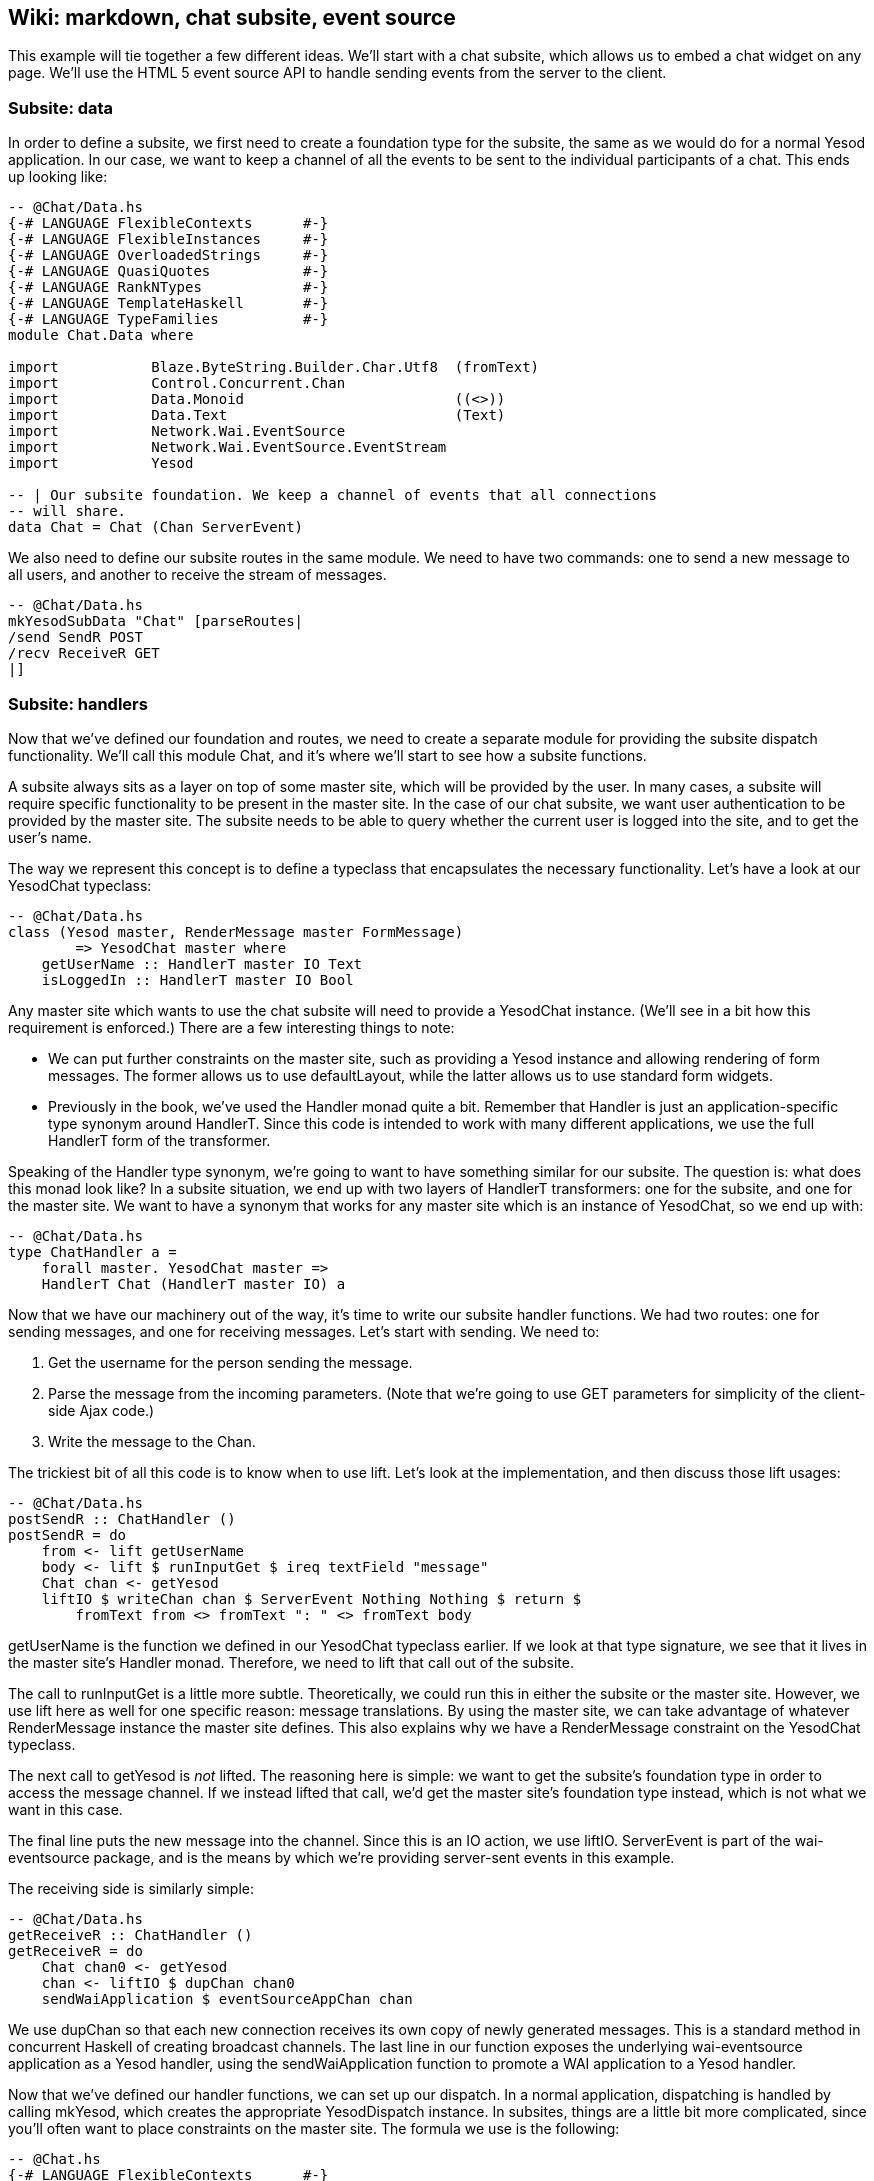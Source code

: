 == Wiki: markdown, chat subsite, event source

This example will tie together a few different ideas. We'll start with a chat
subsite, which allows us to embed a chat widget on any page. We'll use the HTML
5 event source API to handle sending events from the server to the client.

=== Subsite: data

In order to define a subsite, we first need to create a foundation type for the
subsite, the same as we would do for a normal Yesod application. In our case,
we want to keep a channel of all the events to be sent to the individual
participants of a chat. This ends up looking like:

[source, haskell]
----
-- @Chat/Data.hs
{-# LANGUAGE FlexibleContexts      #-}
{-# LANGUAGE FlexibleInstances     #-}
{-# LANGUAGE OverloadedStrings     #-}
{-# LANGUAGE QuasiQuotes           #-}
{-# LANGUAGE RankNTypes            #-}
{-# LANGUAGE TemplateHaskell       #-}
{-# LANGUAGE TypeFamilies          #-}
module Chat.Data where

import           Blaze.ByteString.Builder.Char.Utf8  (fromText)
import           Control.Concurrent.Chan
import           Data.Monoid                         ((<>))
import           Data.Text                           (Text)
import           Network.Wai.EventSource
import           Network.Wai.EventSource.EventStream
import           Yesod

-- | Our subsite foundation. We keep a channel of events that all connections
-- will share.
data Chat = Chat (Chan ServerEvent)
----

We also need to define our subsite routes in the same module. We need to have
two commands: one to send a new message to all users, and another to receive
the stream of messages.

[source, haskell]
----
-- @Chat/Data.hs
mkYesodSubData "Chat" [parseRoutes|
/send SendR POST
/recv ReceiveR GET
|]
----

=== Subsite: handlers

Now that we've defined our foundation and routes, we need to create a separate
module for providing the subsite dispatch functionality. We'll call this
module +Chat+, and it's where we'll start to see how a subsite functions.

A subsite always sits as a layer on top of some master site, which will be
provided by the user. In many cases, a subsite will require specific
functionality to be present in the master site. In the case of our chat
subsite, we want user authentication to be provided by the master site. The
subsite needs to be able to query whether the current user is logged into the
site, and to get the user's name.

The way we represent this concept is to define a typeclass that encapsulates
the necessary functionality. Let's have a look at our +YesodChat+ typeclass:

[source, haskell]
----
-- @Chat/Data.hs
class (Yesod master, RenderMessage master FormMessage)
        => YesodChat master where
    getUserName :: HandlerT master IO Text
    isLoggedIn :: HandlerT master IO Bool
----

Any master site which wants to use the chat subsite will need to provide a
+YesodChat+ instance. (We'll see in a bit how this requirement is enforced.)
There are a few interesting things to note:

* We can put further constraints on the master site, such as providing a
  +Yesod+ instance and allowing rendering of form messages. The former allows
  us to use +defaultLayout+, while the latter allows us to use standard form
  widgets.

* Previously in the book, we've used the +Handler+ monad quite a bit. Remember
  that +Handler+ is just an application-specific type synonym around
  +HandlerT+. Since this code is intended to work with many different
  applications, we use the full +HandlerT+ form of the transformer.

Speaking of the +Handler+ type synonym, we're going to want to have something
similar for our subsite. The question is: what does this monad look like? In a
subsite situation, we end up with two layers of +HandlerT+ transformers: one
for the subsite, and one for the master site. We want to have a synonym that
works for any master site which is an instance of +YesodChat+, so we end up
with:

[source, haskell]
----
-- @Chat/Data.hs
type ChatHandler a =
    forall master. YesodChat master =>
    HandlerT Chat (HandlerT master IO) a
----

Now that we have our machinery out of the way, it's time to write our subsite
handler functions. We had two routes: one for sending messages, and one for
receiving messages. Let's start with sending. We need to:

. Get the username for the person sending the message.
. Parse the message from the incoming parameters. (Note that we're going to use GET parameters for simplicity of the client-side Ajax code.)
. Write the message to the +Chan+.

The trickiest bit of all this code is to know when to use +lift+. Let's look at
the implementation, and then discuss those +lift+ usages:

[source, haskell]
----
-- @Chat/Data.hs
postSendR :: ChatHandler ()
postSendR = do
    from <- lift getUserName
    body <- lift $ runInputGet $ ireq textField "message"
    Chat chan <- getYesod
    liftIO $ writeChan chan $ ServerEvent Nothing Nothing $ return $
        fromText from <> fromText ": " <> fromText body
----

+getUserName+ is the function we defined in our +YesodChat+ typeclass earlier.
If we look at that type signature, we see that it lives in the master site's
+Handler+ monad. Therefore, we need to +lift+ that call out of the subsite.

The call to +runInputGet+ is a little more subtle. Theoretically, we could run
this in either the subsite or the master site. However, we use +lift+ here as
well for one specific reason: message translations. By using the master site,
we can take advantage of whatever +RenderMessage+ instance the master site
defines. This also explains why we have a +RenderMessage+ constraint on the
+YesodChat+ typeclass.

The next call to +getYesod+ is _not_ ++lift++ed. The reasoning here is simple:
we want to get the subsite's foundation type in order to access the message
channel. If we instead ++lift++ed that call, we'd get the master site's
foundation type instead, which is not what we want in this case.

The final line puts the new message into the channel. Since this is an +IO+
action, we use +liftIO+. +ServerEvent+ is part of the +wai-eventsource+
package, and is the means by which we're providing server-sent events in this
example.

The receiving side is similarly simple:

[source, haskell]
----
-- @Chat/Data.hs
getReceiveR :: ChatHandler ()
getReceiveR = do
    Chat chan0 <- getYesod
    chan <- liftIO $ dupChan chan0
    sendWaiApplication $ eventSourceAppChan chan
----

We use +dupChan+ so that each new connection receives its own copy of newly
generated messages. This is a standard method in concurrent Haskell of creating
broadcast channels. The last line in our function exposes the underlying
+wai-eventsource+ application as a Yesod handler, using the
+sendWaiApplication+ function to promote a WAI application to a Yesod handler.

Now that we've defined our handler functions, we can set up our dispatch. In a
normal application, dispatching is handled by calling +mkYesod+, which creates
the appropriate +YesodDispatch+ instance. In subsites, things are a little bit
more complicated, since you'll often want to place constraints on the master
site. The formula we use is the following:

[source, haskell]
----
-- @Chat.hs
{-# LANGUAGE FlexibleContexts      #-}
{-# LANGUAGE FlexibleInstances     #-}
{-# LANGUAGE MultiParamTypeClasses #-}
{-# LANGUAGE OverloadedStrings     #-}
{-# LANGUAGE QuasiQuotes           #-}
{-# LANGUAGE RankNTypes            #-}
{-# LANGUAGE TemplateHaskell       #-}
{-# LANGUAGE TypeFamilies          #-}
module Chat where

import           Chat.Data
import           Yesod

instance YesodChat master => YesodSubDispatch Chat (HandlerT master IO) where
    yesodSubDispatch = $(mkYesodSubDispatch resourcesChat)
----

We're stating that our +Chat+ subsite can live on top of any master site which
is an instance of +YesodChat+. We then use the +mkYesodSubDispatch+ Template
Haskell function to generate all of our dispatching logic. While this is a bit
more difficult to write than +mkYesod+, it provides necessary flexibility, and
is mostly identical for any subsite you'll write.

=== Subsite: widget

We now have a fully working subsite. The final component we want as part of our
chat library is a widget to be embedded inside a page which will provide chat
functionality. By creating this as a widget, we can include all of our HTML,
CSS, and Javascript as a reusable component.

Our widget will need to take in one argument: a function to convert a +Chat+
subsite URL into a master site URL. The reasoning here is that an application
developer could place the chat subsite anywhere in the URL structure, and this
widget needs to be able to generate Javascript which will point at the correct
URLs. Let's start off our widget:

[source, haskell]
----
-- @Chat.hs
chatWidget :: YesodChat master
           => (Route Chat -> Route master)
           -> WidgetT master IO ()
chatWidget toMaster = do
----

Next, we're going to generate some identifiers to be used by our widget. It's
always good practice to let Yesod generate unique identifiers for you instead
of creating them manually to avoid name collisions.

[source, haskell]
----
-- @Chat.hs
    chat <- newIdent   -- the containing div
    output <- newIdent -- the box containing the messages
    input <- newIdent  -- input field from the user
----

And next we need to check if the user is logged in, using the +isLoggedIn+
function in our +YesodChat+ typeclass. Since we're in a +Widget+ and that
function lives in the +Handler+ monad, we need to use +handlerToWidget+:

[source, haskell]
----
-- @Chat.hs
    ili <- handlerToWidget isLoggedIn  -- check if we're already logged in
----

If the user is logged in, we want to display the chat box, style it with some
CSS, and then make it interactive using some Javascript. This is mostly
client-side code wrapped in a Widget:

[source, haskell]
----
-- @Chat.hs
    if ili
        then do
            -- Logged in: show the widget
            [whamlet|
                <div ##{chat}>
                    <h2>Chat
                    <div ##{output}>
                    <input ##{input} type=text placeholder="Enter Message">
            |]
            -- Just some CSS
            toWidget [lucius|
                ##{chat} {
                    position: absolute;
                    top: 2em;
                    right: 2em;
                }
                ##{output} {
                    width: 200px;
                    height: 300px;
                    border: 1px solid #999;
                    overflow: auto;
                }
            |]
            -- And now that Javascript
            toWidgetBody [julius|
                // Set up the receiving end
                var output = document.getElementById(#{toJSON output});
                var src = new EventSource("@{toMaster ReceiveR}");
                src.onmessage = function(msg) {
                    // This function will be called for each new message.
                    var p = document.createElement("p");
                    p.appendChild(document.createTextNode(msg.data));
                    output.appendChild(p);
                
                    // And now scroll down within the output div so the most recent message
                    // is displayed.
                    output.scrollTop = output.scrollHeight;
                };
                
                // Set up the sending end: send a message via Ajax whenever the user hits
                // enter.
                var input = document.getElementById(#{toJSON input});
                input.onkeyup = function(event) {
                    var keycode = (event.keyCode ? event.keyCode : event.which);
                    if (keycode == '13') {
                        var xhr = new XMLHttpRequest();
                        var val = input.value;
                        input.value = "";
                        var params = "?message=" + encodeURI(val);
                        xhr.open("POST", "@{toMaster SendR}" + params);
                        xhr.send(null);
                    }
                }
            |]
----

And finally, if the user isn't logged in, we'll ask them to log in to use the
chat app.

[source, haskell]
----
-- @Chat.hs
        else do
            -- User isn't logged in, give a not-logged-in message.
            master <- getYesod
            [whamlet|
                <p>
                    You must be #
                    $maybe ar <- authRoute master
                        <a href=@{ar}>logged in
                    $nothing
                        logged in
                    \ to chat.
            |]
----

=== Master site: data

Now we can proceed with writing our main application. This application will
include the chat subsite and a wiki. The first thing we need to consider is how
to store the wiki contents. Normally, we'd want to put this in some kind of a
Persistent database. For simplicity, we'll just use an in-memory
representation. Each Wiki page is indicated by a list of names, and the contents of each page is going to be a piece of +Text+. So our full foundation datatype is:

[source, haskell]
----
-- @ChatMain.hs
{-# LANGUAGE MultiParamTypeClasses #-}
{-# LANGUAGE OverloadedStrings     #-}
{-# LANGUAGE QuasiQuotes           #-}
{-# LANGUAGE TemplateHaskell       #-}
{-# LANGUAGE TypeFamilies          #-}
{-# LANGUAGE ViewPatterns          #-}
module ChatMain where

import           Chat
import           Chat.Data
import           Control.Concurrent.Chan (newChan)
import           Data.IORef
import           Data.Map                (Map)
import qualified Data.Map                as Map
import           Data.Text               (Text)
import qualified Data.Text.Lazy          as TL
import           Text.Markdown
import           Yesod
import           Yesod.Auth
import           Yesod.Auth.Dummy

data App = App
    { getChat     :: Chat
    , wikiContent :: IORef (Map [Text] Text)
    }
----

Next we want to set up our routes:

[source, haskell]
----
-- @ChatMain.hs
mkYesod "App" [parseRoutes|
/            HomeR GET      -- the homepage
/wiki/*Texts WikiR GET POST -- note the multipiece for the wiki hierarchy

/chat        ChatR Chat getChat    -- the chat subsite
/auth        AuthR Auth getAuth    -- the auth subsite
|]
----

=== Master site: instances

We need to make two modifications to the default +Yesod+ instance. Firstly, we
want to provide an implementation of +authRoute+, so that our chat subsite
widget can provide a proper link to a login page. Secondly, we'll provide a
override to the +defaultLayout+. Besides providing login/logout links, this
function will add in the chat widget on every page.

[source, haskell]
----
-- @ChatMain.hs
instance Yesod App where
    authRoute _ = Just $ AuthR LoginR -- get a working login link

    -- Our custom defaultLayout will add the chat widget to every page.
    -- We'll also add login and logout links to the top.
    defaultLayout widget = do
        pc <- widgetToPageContent $ do
            widget
            chatWidget ChatR
        mmsg <- getMessage
        withUrlRenderer
            [hamlet|
                $doctype 5
                <html>
                    <head>
                        <title>#{pageTitle pc}
                        ^{pageHead pc}
                    <body>
                        $maybe msg <- mmsg
                            <div .message>#{msg}
                        <nav>
                            <a href=@{AuthR LoginR}>Login
                            \ | #
                            <a href=@{AuthR LogoutR}>Logout
                        ^{pageBody pc}
            |]
----

Since we're using the chat subsite, we have to provide an instance of
+YesodChat+.

[source, haskell]
----
-- @ChatMain.hs
instance YesodChat App where
    getUserName = do
        muid <- maybeAuthId
        case muid of
            Nothing -> do
                setMessage "Not logged in"
                redirect $ AuthR LoginR
            Just uid -> return uid
    isLoggedIn = do
        ma <- maybeAuthId
        return $ maybe False (const True) ma
----

Our +YesodAuth+ and +RenderMessage+ instances, as well as the homepage handler,
are rather bland:

[source, haskell]
----
-- @ChatMain.hs
-- Fairly standard YesodAuth instance. We'll use the dummy plugin so that you
-- can create any name you want, and store the login name as the AuthId.
instance YesodAuth App where
    type AuthId App = Text
    authPlugins _ = [authDummy]
    loginDest _ = HomeR
    logoutDest _ = HomeR
    getAuthId = return . Just . credsIdent
    authHttpManager = error "authHttpManager" -- not used by authDummy
    maybeAuthId = lookupSession "_ID"

instance RenderMessage App FormMessage where
    renderMessage _ _ = defaultFormMessage

-- Nothing special here, just giving a link to the root of the wiki.
getHomeR :: Handler Html
getHomeR = defaultLayout
    [whamlet|
        <p>Welcome to the Wiki!
        <p>
            <a href=@{wikiRoot}>Wiki root
    |]
  where
    wikiRoot = WikiR []
----

=== Master site: wiki handlers

Now it's time to write our wiki handlers: a GET for displaying a page, and a
POST for updating a page. We'll also define a +wikiForm+ function to be used on
both handlers:

[source, haskell]
----
-- @ChatMain.hs
-- A form for getting wiki content
wikiForm :: Maybe Textarea -> Html -> MForm Handler (FormResult Textarea, Widget)
wikiForm mtext = renderDivs $ areq textareaField "Page body" mtext

-- Show a wiki page and an edit form
getWikiR :: [Text] -> Handler Html
getWikiR page = do
    -- Get the reference to the contents map
    icontent <- fmap wikiContent getYesod

    -- And read the map from inside the reference
    content <- liftIO $ readIORef icontent

    -- Lookup the contents of the current page, if available
    let mtext = Map.lookup page content

    -- Generate a form with the current contents as the default value.
    -- Note that we use the Textarea wrapper to get a <textarea>.
    (form, _) <- generateFormPost $ wikiForm $ fmap Textarea mtext
    defaultLayout $ do
        case mtext of
            -- We're treating the input as markdown. The markdown package
            -- automatically handles XSS protection for us.
            Just text -> toWidget $ markdown def $ TL.fromStrict text
            Nothing -> [whamlet|<p>Page does not yet exist|]
        [whamlet|
            <h2>Edit page
            <form method=post>
                ^{form}
                <div>
                    <input type=submit>
        |]

-- Get a submitted wiki page and updated the contents.
postWikiR :: [Text] -> Handler Html
postWikiR page = do
    icontent <- fmap wikiContent getYesod
    content <- liftIO $ readIORef icontent
    let mtext = Map.lookup page content
    ((res, form), _) <- runFormPost $ wikiForm $ fmap Textarea mtext
    case res of
        FormSuccess (Textarea t) -> do
            liftIO $ atomicModifyIORef icontent $
                \m -> (Map.insert page t m, ())
            setMessage "Page updated"
            redirect $ WikiR page
        _ -> defaultLayout
                [whamlet|
                    <form method=post>
                        ^{form}
                        <div>
                            <input type=submit>
                |]
----

=== Master site: running

Finally, we're ready to run our application. Unlike many of our previous
examples in this book, we need to perform some real initialization in the
+main+ function. The +Chat+ subsite requires an empty +Chan+ to be created, and
we need to create a mutable variable to hold the wiki contents. Once we have
those values, we can create an +App+ value and pass it to the +warp+ function.

[source, haskell]
----
-- @ChatMain.hs
main :: IO ()
main = do
    -- Create our server event channel
    chan <- newChan

    -- Initially have a blank database of wiki pages
    icontent <- newIORef Map.empty

    -- Run our app
    warpEnv App
        { getChat = Chat chan
        , wikiContent = icontent
        }
----

=== Conclusion

This example demonstrated creation of a non-trivial subsite. Some important
points to notice were the usage of typeclasses to express constraints on the
master site, how data initialization was performed in the +main+ function, and
how ++lift++ing allowed us to operate in either the subsite or master site
context.

If you're looking for a way to test out your subsite skills, I'd recommend
modifying this example so that the Wiki code also lived in its own subsite.
